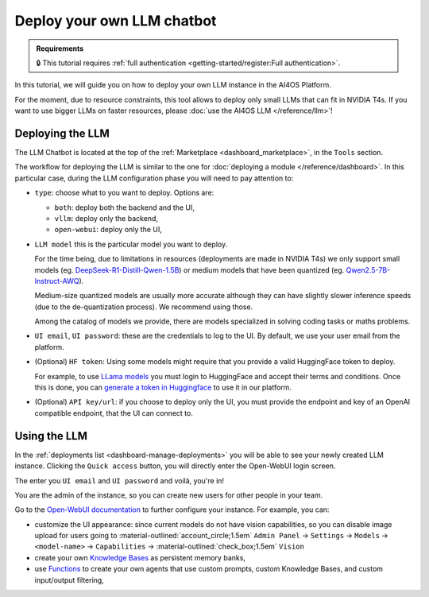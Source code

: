 Deploy your own LLM chatbot
===========================

.. admonition:: Requirements
   :class: info

   🔒 This tutorial requires :ref:`full authentication <getting-started/register:Full authentication>`.


In this tutorial, we will guide you on how to deploy your own LLM instance in the AI4OS Platform.

For the moment, due to resource constraints, this tool allows to deploy only small LLMs that can fit in NVIDIA T4s.
If you want to use bigger LLMs on faster resources, please :doc:`use the AI4OS LLM </reference/llm>`!

Deploying the LLM
-----------------

The LLM Chatbot is located at the top of the :ref:`Marketplace <dashboard_marketplace>`, in the ``Tools`` section.

The workflow for deploying the LLM is similar to the one for :doc:`deploying a module </reference/dashboard>`.
In this particular case, during the LLM configuration phase you will need to pay attention to:

* ``type``: choose what to you want to deploy. Options are:

  - ``both``: deploy both the backend and the UI,
  - ``vllm``: deploy only the backend,
  - ``open-webui``: deploy only the UI,

* ``LLM model`` this is the particular model you want to deploy.

  For the time being, due to limitations in resources (deployments are made in NVIDIA T4s) we only support small models (eg. `DeepSeek-R1-Distill-Qwen-1.5B <https://huggingface.co/deepseek-ai/DeepSeek-R1-Distill-Qwen-1.5B>`__) or medium models that have been quantized (eg. `Qwen2.5-7B-Instruct-AWQ <https://huggingface.co/Qwen/Qwen2.5-7B-Instruct-AWQ>`__).

  Medium-size quantized models are usually more accurate although they can have slightly slower inference speeds (due to the de-quantization process). We recommend using those.

  Among the catalog of models we provide, there are models specialized in solving coding tasks or maths problems.

* ``UI email``, ``UI password``: these are the credentials to log to the UI.
  By default, we use your user email from the platform.

* (Optional) ``HF token``: Using some models might require that you provide a valid HuggingFace token to deploy.

  For example, to use `LLama models <https://huggingface.co/meta-llama>`__ you must login to HuggingFace and accept their terms and conditions. Once this is done, you can `generate a token in Huggingface <https://huggingface.co/docs/hub/security-tokens>`__ to use it in our platform.

* (Optional) ``API key/url``: if you choose to deploy only the UI, you must provide the endpoint and key of an OpenAI compatible endpoint, that the UI can connect to.

Using the LLM
-------------


In the :ref:`deployments list <dashboard-manage-deployments>` you will be able to see your newly created LLM instance.
Clicking the ``Quick access`` button, you will directly enter the Open-WebUI login screen.

.. image:: /_static/images/endpoints/openwebui-login.png

The enter you ``UI email``  and ``UI password`` and voilá, you're in!

.. image:: /_static/images/endpoints/openwebui-landing.png

You are the admin of the instance, so you can create new users for other people in your team.

Go to the `Open-WebUI documentation <https://openwebui.com/>`__ to further configure your instance.
For example, you can:

* customize the UI appearance: since current models do not have vision capabilities, so you can disable image upload for users going to :material-outlined:`account_circle;1.5em` ``Admin Panel`` → ``Settings`` → ``Models`` → ``<model-name>`` → ``Capabilities`` → :material-outlined:`check_box;1.5em` ``Vision``
* create your own `Knowledge Bases <https://docs.openwebui.com/features/workspace/knowledge/>`__ as persistent memory banks,
* use `Functions <https://docs.openwebui.com/features/plugin/functions/>`__ to create your own agents that use custom prompts, custom Knowledge Bases, and custom input/output filtering,